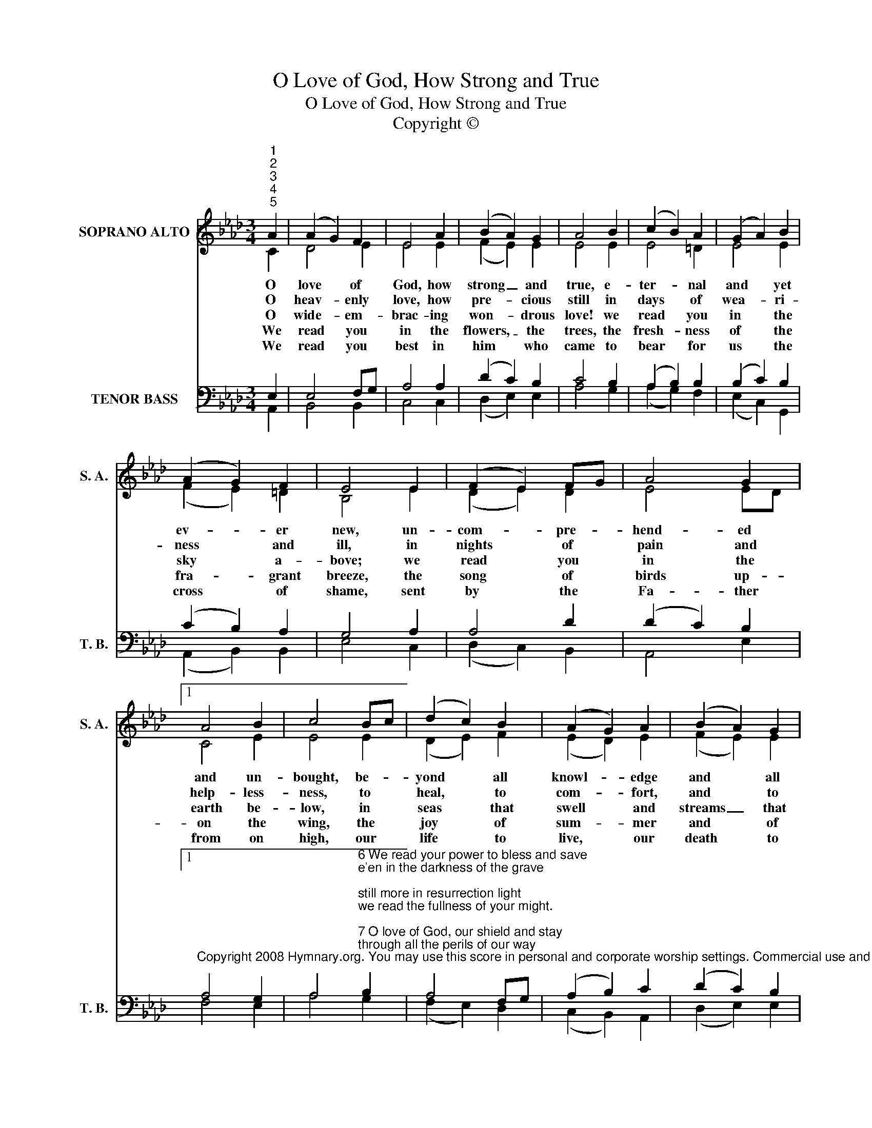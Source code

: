 X:1
T:O Love of God, How Strong and True
T:O Love of God, How Strong and True
T:Copyright © 
Z:Copyright ©
%%score ( 1 2 ) ( 3 4 )
L:1/8
M:3/4
K:Ab
V:1 treble nm="SOPRANO ALTO" snm="S. A."
V:2 treble 
V:3 bass nm="TENOR BASS" snm="T. B."
V:4 bass 
V:1
"^1""^2""^3""^4""^5" A2 | (A2 G2) F2 | E4 A2 | (B2 A2) G2 | A4 B2 | (c2 B2) A2 | (G2 A2) B2 | %7
w: O|love * of|God, how|strong _ and|true, e-|ter- * nal|and * yet|
w: O|heav- * enly|love, how|pre- * cious|still in|days * of|wea- * ri-|
w: O|wide- * em-|brac- ing|won- * drous|love! we|read * you|in * the|
w: We|read * you|in the|flowers, _ the|trees, the|fresh- * ness|of * the|
w: We|read * you|best in|him * who|came to|bear * for|us * the|
 (A2 G2) F2 | E4 E2 | (F2 E2) FG | A4 G2 |1 A4 B2 | c4 Bc | (d2 c2) B2 | (A2 G2) A2 | (B2 A2) G2 | %16
w: ev- * er|new, un-|com- * pre- *|hend- ed|and un-|bought, be- *|yond * all|knowl- * edge|and * all|
w: ness * and|ill, in|nights * of *|pain and|help- less-|ness, to *|heal, * to|com- * fort,|and * to|
w: sky * a-|bove; we|read * you *|in the|earth be-|low, in *|seas * that|swell * and|streams _ that|
w: fra- * grant|breeze, the|song * of *|birds up-|on the|wing, the *|joy * of|sum- * mer|and * of|
w: cross * of|shame, sent|by * the *|Fa- ther|from on|high, our *|life * to|live, * our|death * to|
 A4 x2 |] %17
w: thought.|
w: bless.|
w: flow.|
w: spring.|
w: die.|
V:2
 C2 | D4 E2 | E4 E2 | (F2 E2) E2 | E4 E2 | E4 =D2 | E4 E2 | (F2 E2) =D2 | B,4 E2 | (D2 E2) D2 | %10
 E4 ED |1 C4 E2 | E4 E2 | (D2 E2) F2 | (E2 D2) E2 | (F2 E2) E2 | E4 x2 |] %17
V:3
 E,2 | E,4 F,G, | A,4 A,2 | (D2 C2) B,2 | C4 B,2 | (A,2 B,2) B,2 | (B,2 C2) B,2 | (C2 B,2) A,2 | %8
 G,4 A,2 | A,4 D2 | (D2 C2) B,2 |1 %11
"^Copyright 2008 Hymnary.org. You may use this score in personal and corporate worship settings. Commercial use and republication are prohibited without written consent." A,4 G,2 | %12
 A,4"^6 We read your power to bless and save\ne'en in the darkness of the grave;\nstill more in resurrection light\nwe read the fullness of your might.\n\n7 O love of God, our shield and stay\nthrough all the perils of our way;\neternal love, in you we rest,\nforever safe, forever blest." B,2 | %13
 A,4 F,G, | (A,2 B,2) C2 | (D2 C2) B,2 | C4 x2 |] %17
V:4
 A,,2 | B,,4 B,,2 | C,4 C,2 | (D,2 E,2) E,2 | A,4 G,2 | (A,2 G,2) F,2 | (E,2 C,2) G,,2 | %7
 (A,,2 B,,2) B,,2 | E,4 C,2 | (D,2 C,2) B,,2 | A,,4 E,2 |1 F,4 E,2 | A,4 G,2 | (F,2 E,2) D,2 | %14
 (C,2 B,,2) A,,2 | (D,2 E,2) E,2 | A,,4 x2 |] %17

